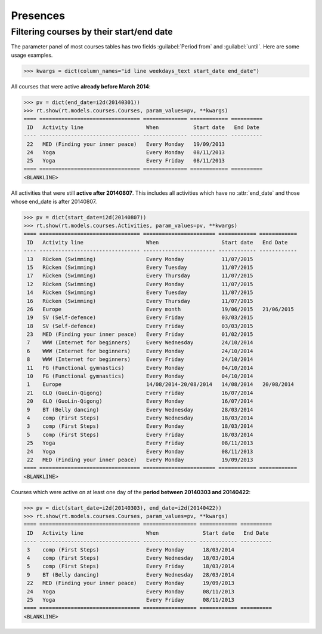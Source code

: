 .. _voga.specs.presences:

=========
Presences
=========

.. to test only this doc:

    $ python setup.py test -s tests.DocsTests.test_presences

    >>> from lino import startup
    >>> startup('lino_book.projects.roger.settings.doctests')
    >>> from lino.api.doctest import *
    
    

Filtering courses by their start/end date
=========================================

The parameter panel of most courses tables has two fields
:guilabel:`Period from` and :guilabel:`until`. Here are some usage
examples.

>>> kwargs = dict(column_names="id line weekdays_text start_date end_date")

All courses that were active **already before March 2014**:

>>> pv = dict(end_date=i2d(20140301))
>>> rt.show(rt.models.courses.Courses, param_values=pv, **kwargs)
==== ================================ ============== ============ ==========
 ID   Activity line                    When           Start date   End Date
---- -------------------------------- -------------- ------------ ----------
 22   MED (Finding your inner peace)   Every Monday   19/09/2013
 24   Yoga                             Every Monday   08/11/2013
 25   Yoga                             Every Friday   08/11/2013
==== ================================ ============== ============ ==========
<BLANKLINE>


All activities that were still **active after 20140807**.  This
includes all activities which have no :attr:`end_date` and those whose
end_date is after 20140807.

>>> pv = dict(start_date=i2d(20140807))
>>> rt.show(rt.models.courses.Activities, param_values=pv, **kwargs)
==== ================================ ======================= ============ ============
 ID   Activity line                    When                    Start date   End Date
---- -------------------------------- ----------------------- ------------ ------------
 13   Rücken (Swimming)                Every Monday            11/07/2015
 15   Rücken (Swimming)                Every Tuesday           11/07/2015
 17   Rücken (Swimming)                Every Thursday          11/07/2015
 12   Rücken (Swimming)                Every Monday            11/07/2015
 14   Rücken (Swimming)                Every Tuesday           11/07/2015
 16   Rücken (Swimming)                Every Thursday          11/07/2015
 26   Europe                           Every month             19/06/2015   21/06/2015
 19   SV (Self-defence)                Every Friday            03/03/2015
 18   SV (Self-defence)                Every Friday            03/03/2015
 23   MED (Finding your inner peace)   Every Friday            01/02/2015
 7    WWW (Internet for beginners)     Every Wednesday         24/10/2014
 6    WWW (Internet for beginners)     Every Monday            24/10/2014
 8    WWW (Internet for beginners)     Every Friday            24/10/2014
 11   FG (Functional gymnastics)       Every Monday            04/10/2014
 10   FG (Functional gymnastics)       Every Monday            04/10/2014
 1    Europe                           14/08/2014-20/08/2014   14/08/2014   20/08/2014
 21   GLQ (GuoLin-Qigong)              Every Friday            16/07/2014
 20   GLQ (GuoLin-Qigong)              Every Monday            16/07/2014
 9    BT (Belly dancing)               Every Wednesday         28/03/2014
 4    comp (First Steps)               Every Wednesday         18/03/2014
 3    comp (First Steps)               Every Monday            18/03/2014
 5    comp (First Steps)               Every Friday            18/03/2014
 25   Yoga                             Every Friday            08/11/2013
 24   Yoga                             Every Monday            08/11/2013
 22   MED (Finding your inner peace)   Every Monday            19/09/2013
==== ================================ ======================= ============ ============
<BLANKLINE>

Courses which were active on at least one day of the **period between
20140303 and 20140422**:

>>> pv = dict(start_date=i2d(20140303), end_date=i2d(20140422))
>>> rt.show(rt.models.courses.Courses, param_values=pv, **kwargs)
==== ================================ ================= ============ ==========
 ID   Activity line                    When              Start date   End Date
---- -------------------------------- ----------------- ------------ ----------
 3    comp (First Steps)               Every Monday      18/03/2014
 4    comp (First Steps)               Every Wednesday   18/03/2014
 5    comp (First Steps)               Every Friday      18/03/2014
 9    BT (Belly dancing)               Every Wednesday   28/03/2014
 22   MED (Finding your inner peace)   Every Monday      19/09/2013
 24   Yoga                             Every Monday      08/11/2013
 25   Yoga                             Every Friday      08/11/2013
==== ================================ ================= ============ ==========
<BLANKLINE>


